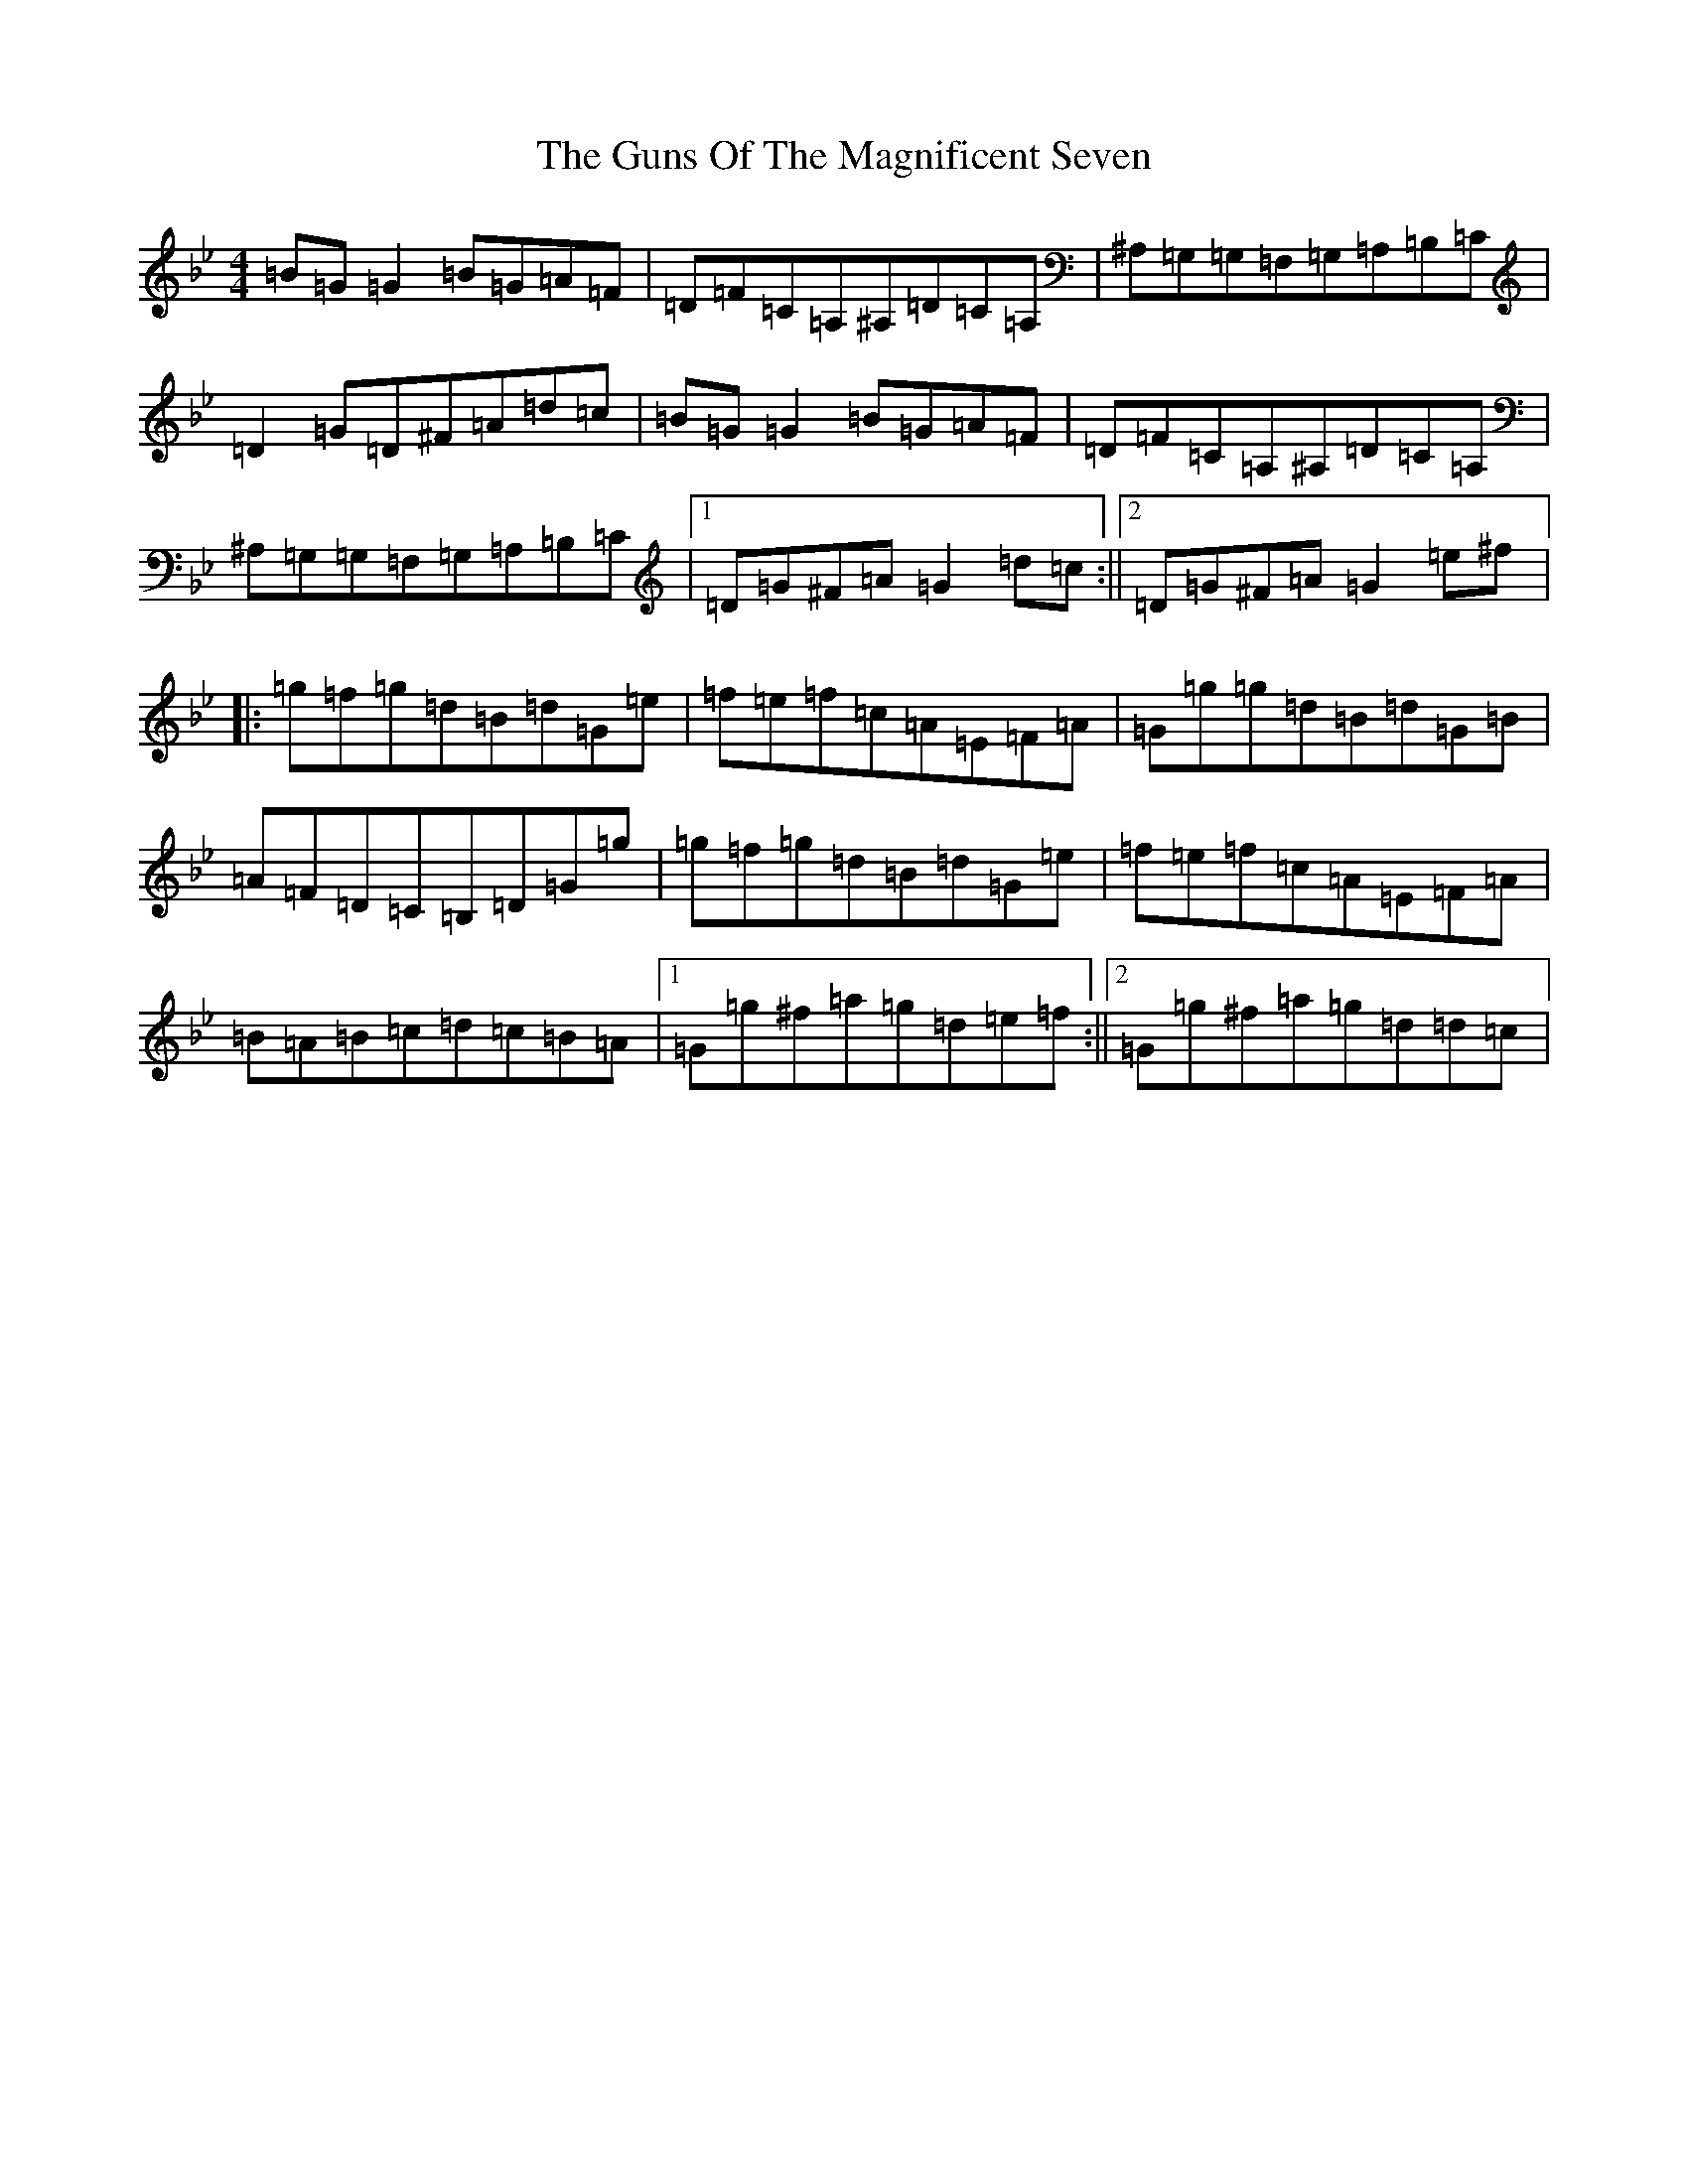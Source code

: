 X: 16534
T: Guns Of The Magnificent Seven, The
S: https://thesession.org/tunes/40#setting30913
Z: A Dorian
R: reel
M:4/4
L:1/8
K: C Dorian
=B=G=G2=B=G=A=F|=D=F=C=A,^A,=D=C=A,|^A,=G,=G,=F,=G,=A,=B,=C|=D2=G=D^F=A=d=c|=B=G=G2=B=G=A=F|=D=F=C=A,^A,=D=C=A,|^A,=G,=G,=F,=G,=A,=B,=C|1=D=G^F=A=G2=d=c:||2=D=G^F=A=G2=e^f|:=g=f=g=d=B=d=G=e|=f=e=f=c=A=E=F=A|=G=g=g=d=B=d=G=B|=A=F=D=C=B,=D=G=g|=g=f=g=d=B=d=G=e|=f=e=f=c=A=E=F=A|=B=A=B=c=d=c=B=A|1=G=g^f=a=g=d=e=f:||2=G=g^f=a=g=d=d=c|